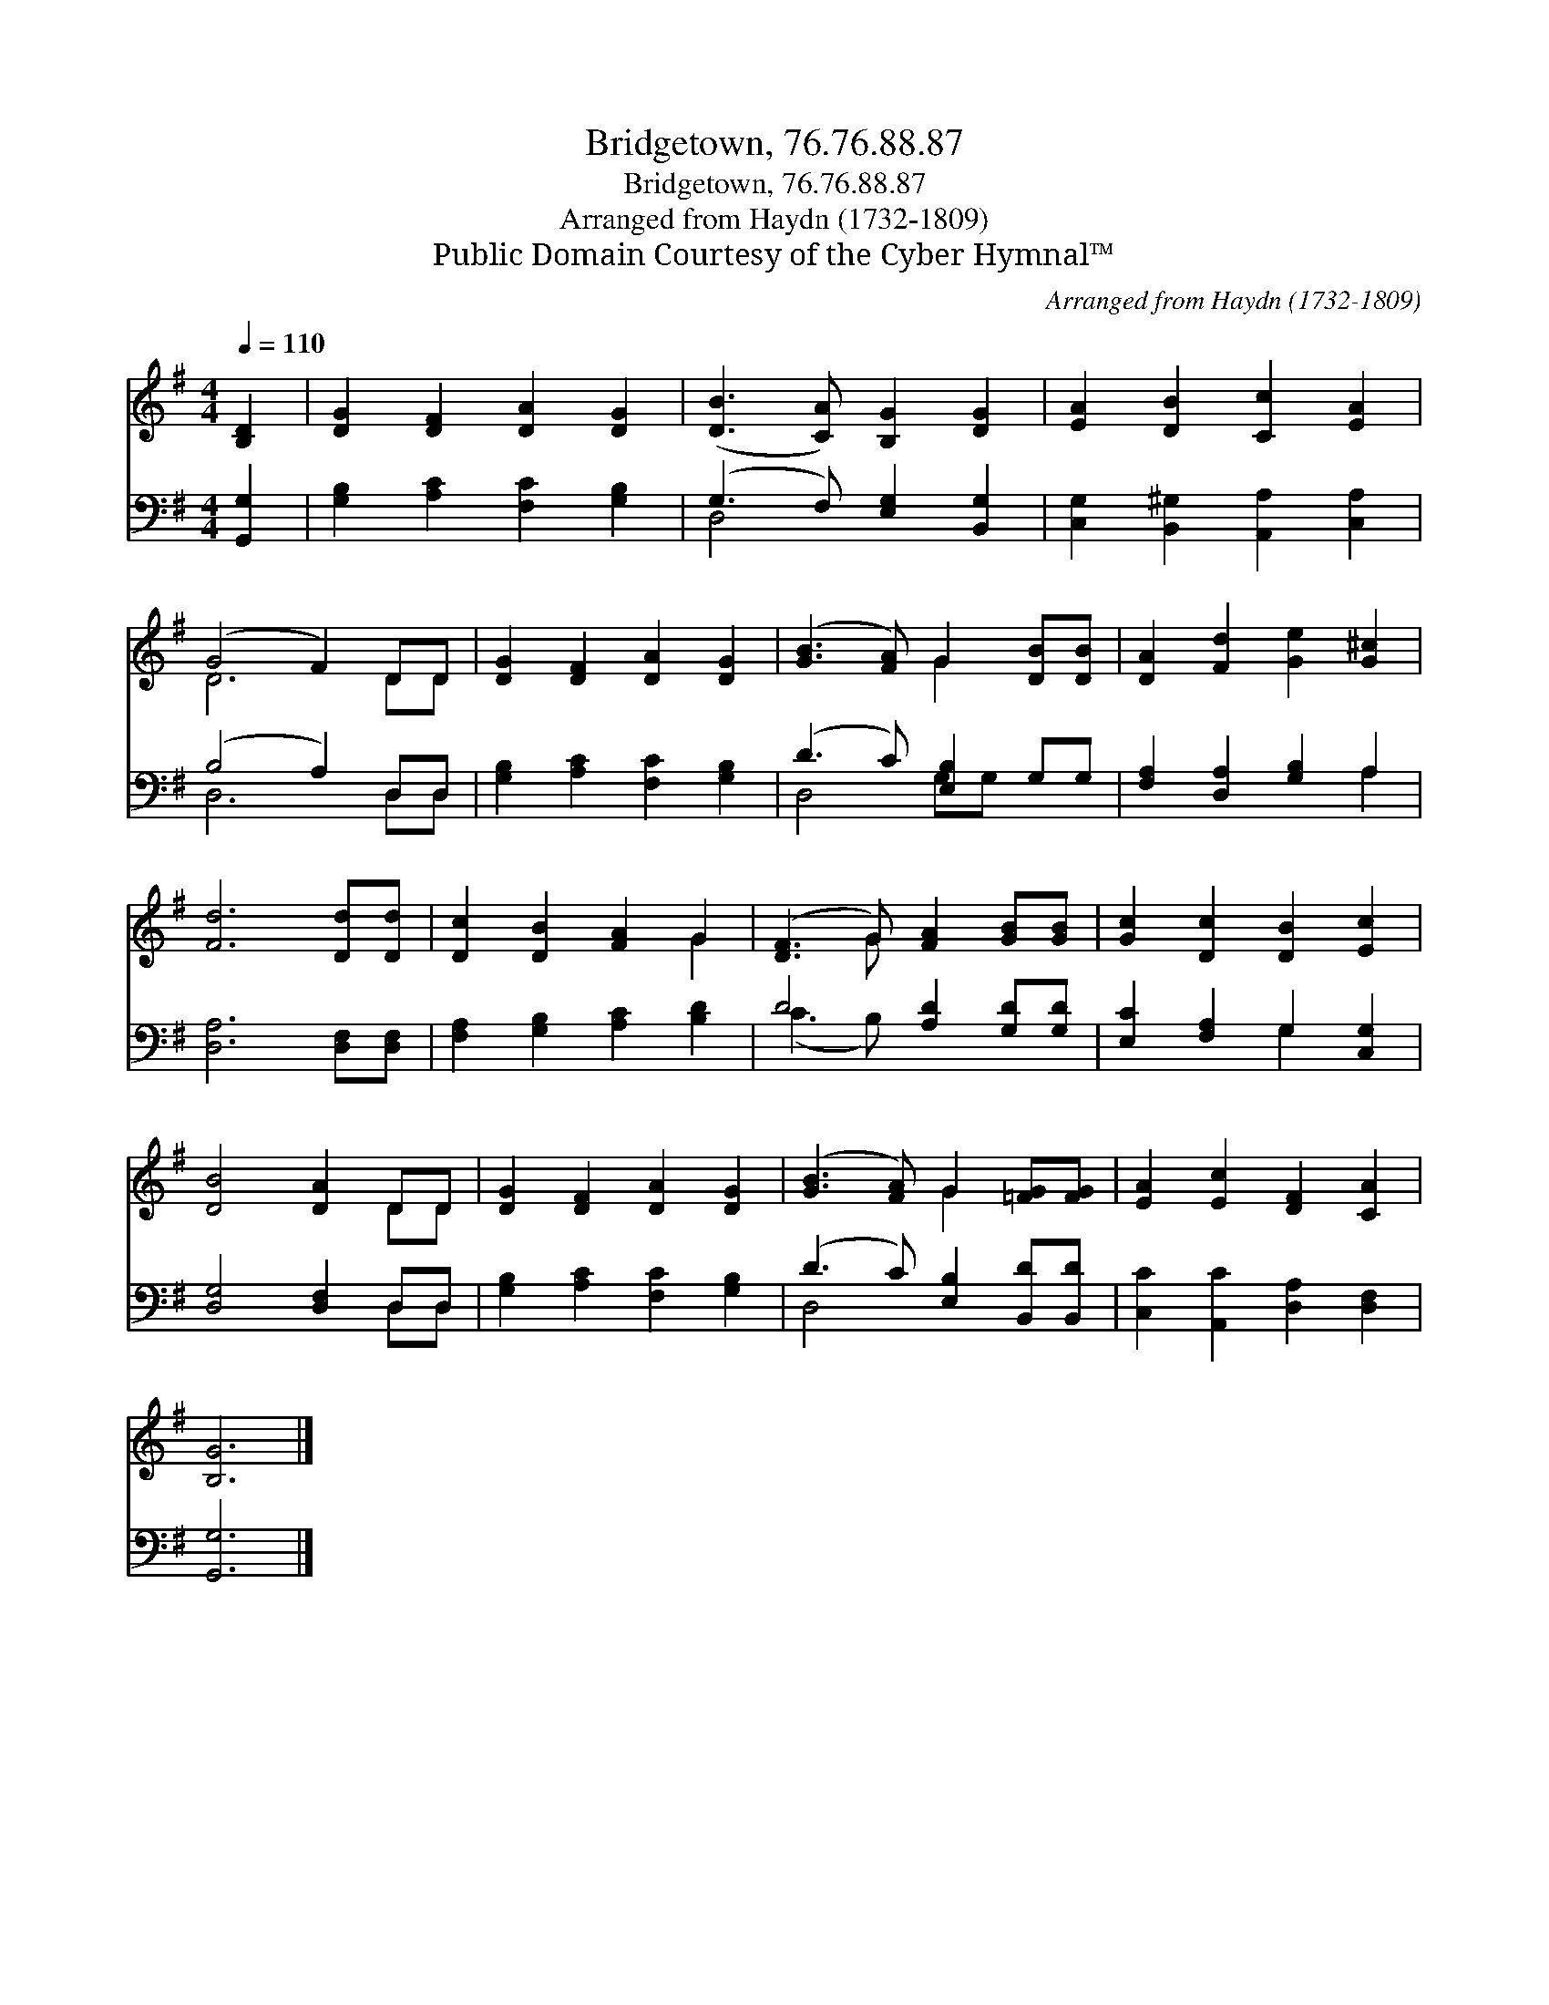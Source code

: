 X:1
T:Bridgetown, 76.76.88.87
T:Bridgetown, 76.76.88.87
T:Arranged from Haydn (1732-1809)
T:Public Domain Courtesy of the Cyber Hymnal™
C:Arranged from Haydn (1732-1809)
Z:Public Domain
Z:Courtesy of the Cyber Hymnal™
%%score ( 1 2 ) ( 3 4 )
L:1/8
Q:1/4=110
M:4/4
K:G
V:1 treble 
V:2 treble 
V:3 bass 
V:4 bass 
V:1
 [B,D]2 | [DG]2 [DF]2 [DA]2 [DG]2 | ([DB]3 [CA]) [B,G]2 [DG]2 | [EA]2 [DB]2 [Cc]2 [EA]2 | %4
 (G4 F2) DD | [DG]2 [DF]2 [DA]2 [DG]2 | ([GB]3 [FA]) G2 [DB][DB] | [DA]2 [Fd]2 [Ge]2 [G^c]2 | %8
 [Fd]6 [Dd][Dd] | [Dc]2 [DB]2 [FA]2 G2 | ([DF]3 G) [FA]2 [GB][GB] | [Gc]2 [Dc]2 [DB]2 [Ec]2 | %12
 [DB]4 [DA]2 DD | [DG]2 [DF]2 [DA]2 [DG]2 | ([GB]3 [FA]) G2 [=FG][FG] | [EA]2 [Ec]2 [DF]2 [CA]2 | %16
 [B,G]6 |] %17
V:2
 x2 | x8 | x8 | x8 | D6 DD | x8 | x4 G2 x2 | x8 | x8 | x6 G2 | x3 G x4 | x8 | x6 DD | x8 | %14
 x4 G2 x2 | x8 | x6 |] %17
V:3
 [G,,G,]2 | [G,B,]2 [A,C]2 [F,C]2 [G,B,]2 | (G,3 F,) [E,G,]2 [B,,G,]2 | %3
 [C,G,]2 [B,,^G,]2 [A,,A,]2 [C,A,]2 | (B,4 A,2) D,D, | [G,B,]2 [A,C]2 [F,C]2 [G,B,]2 | %6
 (D3 C) [E,B,]2 G,G, | [F,A,]2 [D,A,]2 [G,B,]2 A,2 | [D,A,]6 [D,F,][D,F,] | %9
 [F,A,]2 [G,B,]2 [A,C]2 [B,D]2 | D4 [A,D]2 [G,D][G,D] | [E,C]2 [F,A,]2 G,2 [C,G,]2 | %12
 [D,G,]4 [D,F,]2 D,D, | [G,B,]2 [A,C]2 [F,C]2 [G,B,]2 | (D3 C) [E,B,]2 [B,,D][B,,D] | %15
 [C,C]2 [A,,C]2 [D,A,]2 [D,F,]2 | [G,,G,]6 |] %17
V:4
 x2 | x8 | D,4 x4 | x8 | D,6 D,D, | x8 | D,4 G,G, x2 | x6 A,2 | x8 | x8 | (C3 B,) x4 | x4 G,2 x2 | %12
 x6 D,D, | x8 | D,4 x4 | x8 | x6 |] %17

